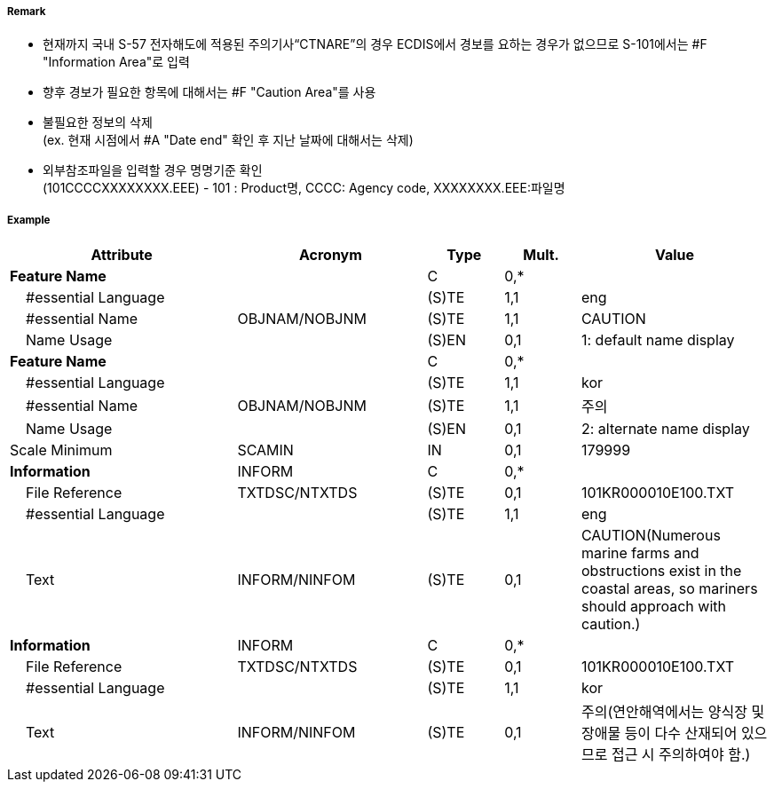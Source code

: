 // tag::InformationArea[]
===== Remark

- 현재까지 국내 S-57 전자해도에 적용된 주의기사“CTNARE”의 경우 ECDIS에서 경보를 요하는 경우가 없으므로 S-101에서는 #F "Information Area"로 입력
- 향후 경보가 필요한 항목에 대해서는 #F "Caution Area"를 사용 
- 불필요한 정보의 삭제 +
 (ex. 현재 시점에서 #A "Date end" 확인 후 지난 날짜에 대해서는 삭제)
- 외부참조파일을 입력할 경우 명명기준 확인 +
  (101CCCCXXXXXXXX.EEE) - 101 : Product명, CCCC: Agency code, XXXXXXXX.EEE:파일명

===== Example
[cols="30,25,10,10,25", options="header"]
|===
|Attribute |Acronym |Type |Mult. |Value

|**Feature Name**||C|0,*| 
|    #essential Language||(S)TE|1,1| eng 
|    #essential Name|OBJNAM/NOBJNM|(S)TE|1,1| CAUTION 
|    Name Usage||(S)EN|0,1| 1: default name display
|**Feature Name**||C|0,*| 
|    #essential Language||(S)TE|1,1| kor 
|    #essential Name|OBJNAM/NOBJNM|(S)TE|1,1| 주의 
|    Name Usage||(S)EN|0,1| 2: alternate name display
|Scale Minimum|SCAMIN|IN|0,1| 179999
|**Information**|INFORM|C|0,*| 
|    File Reference|TXTDSC/NTXTDS|(S)TE|0,1| 101KR000010E100.TXT
|    #essential Language||(S)TE|1,1| eng
|    Text|INFORM/NINFOM|(S)TE|0,1| CAUTION(Numerous marine farms and obstructions exist in the coastal areas, so mariners should approach with caution.)
|**Information**|INFORM|C|0,*| 
|    File Reference|TXTDSC/NTXTDS|(S)TE|0,1| 101KR000010E100.TXT
|    #essential Language||(S)TE|1,1| kor 
|    Text|INFORM/NINFOM|(S)TE|0,1| 주의(연안해역에서는 양식장 및 장애물 등이 다수 산재되어 있으므로 접근 시 주의하여야 함.)
|===

// end::InformationArea[]
